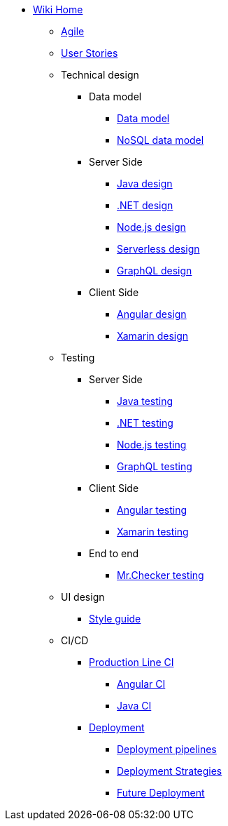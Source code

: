 * link:Home[Wiki Home]
** link:agile[Agile]
** link:user-stories[User Stories]
** Technical design
*** Data model
**** link:my-thai-star-data-model[Data model]
**** link:my-thai-star-nosql-data-model[NoSQL data model]
*** Server Side
**** link:java-design[Java design]
**** link:net-design[.NET design]
**** link:nodejs-design[Node.js design]
**** link:serverless-design[Serverless design]
**** link:graphql-design[GraphQL design]
*** Client Side
**** link:angular-design[Angular design]
**** link:xamarin-design[Xamarin design]
** Testing
*** Server Side
**** link:java-testing[Java testing]
**** link:net-testing[.NET testing]
**** link:nodejs-testing[Node.js testing]
**** link:graphql-testing[GraphQL testing]
*** Client Side
**** link:angular-testing[Angular testing]
**** link:xamarin-testing[Xamarin testing]
*** End to end
**** link:mrchecker[Mr.Checker testing]
** UI design
*** link:style-guide[Style guide]
** CI/CD
*** link:production-line-ci[Production Line CI]
**** link:angular-ci[Angular CI]
**** link:java-ci[Java CI]
*** link:deployment[Deployment]
**** link:deployment-pipelines[Deployment pipelines]
**** link:deployment-strategies[Deployment Strategies]
**** link:future-deployment[Future Deployment]
